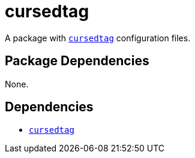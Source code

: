 = cursedtag
ifdef::env-github[]
:tip-caption: :bulb:
:note-caption: :information_source:
:important-caption: :heavy_exclamation_mark:
:caution-caption: :fire:
:warning-caption: :warning:
endif::[]

:name: cursedtag
:cursedtag: https://github.com/hellricer/cursedtag

A package with {cursedtag}[`{name}`] configuration files.

== Package Dependencies

None.

== Dependencies

* {cursedtag}[`{name}`]

